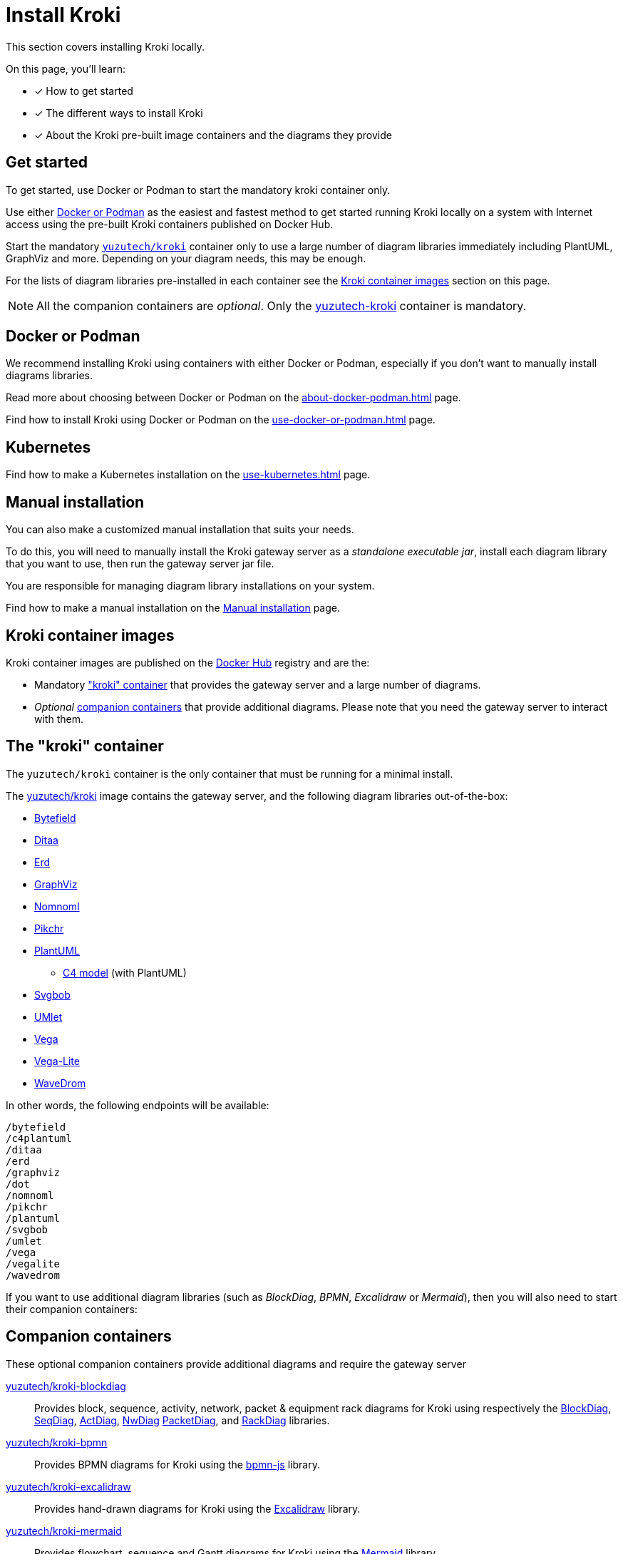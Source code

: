 = Install Kroki
// Docker Hub URIs of Kroki container images
:uri-docker-kroki-image: https://hub.docker.com/r/yuzutech/kroki
:uri-docker-kroki-blockdiag-image: https://hub.docker.com/r/yuzutech/kroki-blockdiag
:uri-docker-kroki-mermaid-image: https://hub.docker.com/r/yuzutech/kroki-mermaid
:uri-docker-kroki-bpmn-image: https://hub.docker.com/r/yuzutech/kroki-bpmn
:uri-docker-kroki-excalidraw-image: https://hub.docker.com/r/yuzutech/kroki-excalidraw
// URIs of diagram generation application sites by diagram name
:uri-blockdiag: http://blockdiag.com/en/blockdiag/index.html
:uri-seqdiag: http://blockdiag.com/en/seqdiag/index.html
:uri-actdiag: http://blockdiag.com/en/actdiag/index.html
:uri-nwdiag: http://blockdiag.com/en/nwdiag/index.html
:uri-rackdiag: http://blockdiag.com/en/nwdiag/rackdiag-examples.html
:uri-packetdiag: http://blockdiag.com/en/nwdiag/packetdiag-examples.html
:uri-mermaid: https://mermaidjs.github.io/
:uri-bpmn: https://bpmn.io/toolkit/bpmn-js/
:uri-excalidraw: https://excalidraw.com/

This section covers installing Kroki locally.

On this page, you'll learn:

//* [x] Why install Kroki locally
* [x] How to get started
* [x] The different ways to install Kroki
* [x] About the Kroki pre-built image containers and the diagrams they provide

== Get started
To get started, use Docker or Podman to start the mandatory kroki container only.

Use either <<Docker or Podman>> as the easiest and fastest method to get started running Kroki locally on a system with Internet access using the pre-built Kroki containers published on Docker Hub.

Start the mandatory <<#yuzutech-kroki,`yuzutech/kroki`>> container only to use a large number of diagram libraries immediately including PlantUML, GraphViz and more.
Depending on your diagram needs, this may be enough.

For the lists of diagram libraries pre-installed in each container see the <<kroki-container-images,Kroki container images>> section on this page.

NOTE: All the companion containers are _optional_.
Only the <<yuzutech-kroki,yuzutech-kroki>> container is mandatory.

== Docker or Podman
We recommend installing Kroki using containers with either Docker or Podman, especially if you don't want to manually install diagrams libraries.

Read more about choosing between Docker or Podman on the xref:about-docker-podman.adoc[] page.

Find how to install Kroki using Docker or Podman on the xref:use-docker-or-podman.adoc[] page.

== Kubernetes
Find how to make a Kubernetes installation on the xref:use-kubernetes.adoc[] page.

== Manual installation
You can also make a customized manual installation that suits your needs.

To do this, you will need to manually install the Kroki gateway server as a _standalone executable jar_, install each diagram library that you want to use, then run the gateway server jar file.

You are responsible for managing diagram library installations on your system.

Find how to make a manual installation on the xref:manual-install.adoc[Manual installation] page.

[#images]
== [[kroki-container-images]]Kroki container images
Kroki container images are published on the https://hub.docker.com/u/yuzutech[Docker Hub] registry and are the:

* Mandatory <<The "kroki" container,"kroki" container>> that provides the gateway server and a large number of diagrams.
* _Optional_ <<Companion containers,companion containers>> that provide additional diagrams.
  Please note that you need the gateway server to interact with them.

== [[yuzutech-kroki]]The "kroki" container
The `yuzutech/kroki` container is the only container that must be running for a minimal install.

The {uri-docker-kroki-image}[yuzutech/kroki] image contains the gateway server, and the following diagram libraries out-of-the-box:

* https://bytefield-svg.deepsymmetry.org/[Bytefield]
* http://ditaa.sourceforge.net[Ditaa]
* https://github.com/BurntSushi/erd[Erd]
* https://www.graphviz.org/[GraphViz]
* https://github.com/skanaar/nomnoml[Nomnoml]
* https://github.com/drhsqlite/pikchr[Pikchr]
* https://github.com/plantuml/plantuml[PlantUML]
** https://github.com/RicardoNiepel/C4-PlantUML[C4 model] (with PlantUML)
* https://github.com/ivanceras/svgbob[Svgbob]
* https://github.com/umlet/umlet[UMlet]
* https://github.com/vega/vega[Vega]
* https://github.com/vega/vega-lite[Vega-Lite]
* https://wavedrom.com[WaveDrom]

In other words, the following endpoints will be available:

[literal]
....
/bytefield
/c4plantuml
/ditaa
/erd
/graphviz
/dot
/nomnoml
/pikchr
/plantuml
/svgbob
/umlet
/vega
/vegalite
/wavedrom
....

If you want to use additional diagram libraries (such as _BlockDiag_, _BPMN_, _Excalidraw_ or _Mermaid_), then you will also need to start their companion containers:

== Companion containers
These optional companion containers provide additional diagrams and require the gateway server

// * <<yuzutech-kroki-blockdiag,Kroki blockdiag>>
// * <<yuzutech-kroki-bpmn,Kroki bpmn>>
// * <<yuzutech-kroki-excalidraw,Kroki excalidraw>>
// * <<yuzutech-kroki-mermaid,Kroki mermaid>>

[#yuzutech-kroki-blockdiag]
{uri-docker-kroki-blockdiag-image}[yuzutech/kroki-blockdiag^]::
Provides block, sequence, activity, network, packet & equipment rack diagrams for Kroki using respectively the
{uri-blockdiag}[BlockDiag^],
{uri-seqdiag}[SeqDiag^],
{uri-actdiag}[ActDiag^],
{uri-nwdiag}[NwDiag^]
{uri-packetdiag}[PacketDiag^],
and {uri-rackdiag}[RackDiag^] libraries.

[#yuzutech-kroki-bpmn]
{uri-docker-kroki-bpmn-image}[yuzutech/kroki-bpmn^]::
Provides BPMN diagrams for Kroki using the {uri-bpmn}[bpmn-js^] library.

[#yuzutech-kroki-excalidraw]
{uri-docker-kroki-excalidraw-image}[yuzutech/kroki-excalidraw^]::
Provides hand-drawn diagrams for Kroki using the {uri-excalidraw}[Excalidraw^] library.

[#yuzutech-kroki-mermaid]
{uri-docker-kroki-mermaid-image}[yuzutech/kroki-mermaid^]::
Provides flowchart, sequence and Gantt diagrams for Kroki using the {uri-mermaid}[Mermaid^] library.


